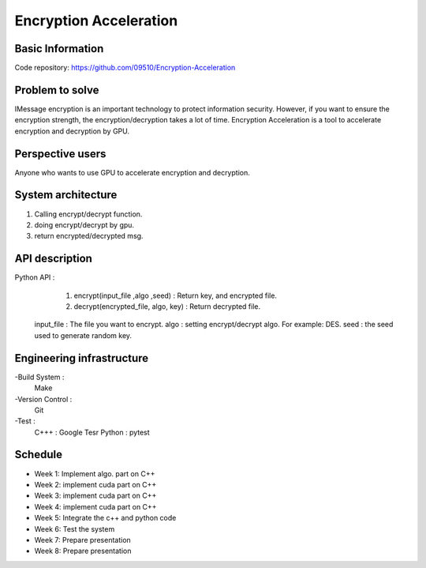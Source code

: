 ========================
Encryption Acceleration 
========================


Basic Information
========================
Code repository: https://github.com/09510/Encryption-Acceleration

Problem to solve
=======================
IMessage encryption is an important technology to protect information security. 
However, if you want to ensure the encryption strength, the encryption/decryption takes a lot of time.
Encryption Acceleration is a tool to accelerate encryption and decryption by GPU. 



Perspective users 
=========================
Anyone who wants to use GPU to accelerate encryption and decryption.


 
System architecture 
=============================
1. Calling encrypt/decrypt function.
2. doing encrypt/decrypt by gpu.
3. return encrypted/decrypted msg. 
    


API description 
================================
Python API : 
    1. encrypt(input_file ,algo ,seed) : Return key, and encrypted file.
    2. decrypt(encrypted_file, algo, key) : Return decrypted file.
  
  input_file : The file you want to encrypt.
  algo : setting encrypt/decrypt algo. For example: DES.
  seed : the seed used to generate random key.


 
Engineering infrastructure 
=================================

-Build System : 
    Make
-Version Control : 
    Git
-Test : 
    C+++ : Google Tesr
    Python : pytest

Schedule 
====================================
- Week 1: Implement algo. part on C++
- Week 2: implement cuda part on C++
- Week 3: implement cuda part on C++
- Week 4: implement cuda part on C++
- Week 5: Integrate the c++ and python code
- Week 6: Test the system
- Week 7: Prepare presentation
- Week 8: Prepare presentation
